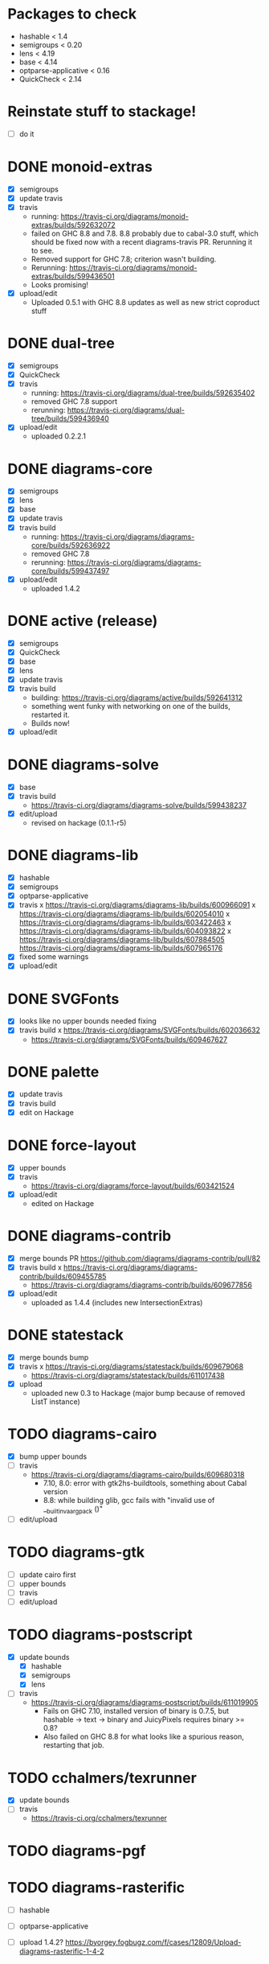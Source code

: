 * Packages to check

  - hashable < 1.4
  - semigroups < 0.20
  - lens < 4.19
  - base < 4.14
  - optparse-applicative < 0.16
  - QuickCheck < 2.14

* Reinstate stuff to stackage!
  + [ ] do it

* DONE monoid-extras
  + [X] semigroups
  + [X] update travis
  + [X] travis
    - running: https://travis-ci.org/diagrams/monoid-extras/builds/592632072
    - failed on GHC 8.8 and 7.8.  8.8 probably due to cabal-3.0 stuff,
      which should be fixed now with a recent diagrams-travis PR.
      Rerunning it to see.
    - Removed support for GHC 7.8; criterion wasn't building.
    - Rerunning: https://travis-ci.org/diagrams/monoid-extras/builds/599436501
    - Looks promising!
  + [X] upload/edit
    - Uploaded 0.5.1 with GHC 8.8 updates as well as new strict
      coproduct stuff
* DONE dual-tree
  + [X] semigroups
  + [X] QuickCheck
  + [X] travis
    - running:
      https://travis-ci.org/diagrams/dual-tree/builds/592635402
    - removed GHC 7.8 support
    - rerunning: https://travis-ci.org/diagrams/dual-tree/builds/599436940
  + [X] upload/edit
    - uploaded 0.2.2.1
* DONE diagrams-core
  + [X] semigroups
  + [X] lens
  + [X] base
  + [X] update travis
  + [X] travis build
    - running:
      https://travis-ci.org/diagrams/diagrams-core/builds/592636922
    - removed GHC 7.8
    - rerunning: https://travis-ci.org/diagrams/diagrams-core/builds/599437497
  + [X] upload/edit
    - uploaded 1.4.2
* DONE active (release)
  + [X] semigroups
  + [X] QuickCheck
  + [X] base
  + [X] lens
  + [X] update travis
  + [X] travis build
    - building: https://travis-ci.org/diagrams/active/builds/592641312
    - something went funky with networking on one of the builds,
      restarted it.
    - Builds now!
  + [X] upload/edit
* DONE diagrams-solve
  + [X] base
  + [X] travis build
    - https://travis-ci.org/diagrams/diagrams-solve/builds/599438237
  + [X] edit/upload
    - revised on hackage (0.1.1-r5)
* DONE diagrams-lib
  + [X] hashable
  + [X] semigroups
  + [X] optparse-applicative
  + [X] travis
    x https://travis-ci.org/diagrams/diagrams-lib/builds/600966091
    x https://travis-ci.org/diagrams/diagrams-lib/builds/602054010
    x https://travis-ci.org/diagrams/diagrams-lib/builds/603422463
    x https://travis-ci.org/diagrams/diagrams-lib/builds/604093822
    x https://travis-ci.org/diagrams/diagrams-lib/builds/607884505
      https://travis-ci.org/diagrams/diagrams-lib/builds/607965176
  + [X] fixed some warnings
  + [X] upload/edit
* DONE SVGFonts
  + [X] looks like no upper bounds needed fixing
  + [X] travis build
    x https://travis-ci.org/diagrams/SVGFonts/builds/602036632
    - https://travis-ci.org/diagrams/SVGFonts/builds/609467627
* DONE palette
  + [X] update travis
  + [X] travis build
  + [X] edit on Hackage
* DONE force-layout
  + [X] upper bounds
  + [X] travis
    - https://travis-ci.org/diagrams/force-layout/builds/603421524
  + [X] upload/edit
    - edited on Hackage
* DONE diagrams-contrib
  + [X] merge bounds PR https://github.com/diagrams/diagrams-contrib/pull/82
  + [X] travis build
    x https://travis-ci.org/diagrams/diagrams-contrib/builds/609455785
    - https://travis-ci.org/diagrams/diagrams-contrib/builds/609677856
  + [X] upload/edit
    - uploaded as 1.4.4 (includes new IntersectionExtras)
* DONE statestack
  - [X] merge bounds bump
  - [X] travis
    x https://travis-ci.org/diagrams/statestack/builds/609679068
    - https://travis-ci.org/diagrams/statestack/builds/611017438
  - [X] upload
    - uploaded new 0.3 to Hackage (major bump because of removed ListT
      instance)
* TODO diagrams-cairo
  - [X] bump upper bounds
  - [ ] travis
    - https://travis-ci.org/diagrams/diagrams-cairo/builds/609680318
      - 7.10, 8.0: error with gtk2hs-buildtools, something about Cabal
        version
      - 8.8: while building glib, gcc fails with "invalid use of __builtin_va_arg_pack ()"
  - [ ] edit/upload
* TODO diagrams-gtk
  - [ ] update cairo first
  - [ ] upper bounds
  - [ ] travis
  - [ ] edit/upload
* TODO diagrams-postscript
  + [X] update bounds
    + [X] hashable
    + [X] semigroups
    + [X] lens
  + [ ] travis
    - https://travis-ci.org/diagrams/diagrams-postscript/builds/611019905
      - Fails on GHC 7.10, installed version of binary is 0.7.5, but
        hashable -> text -> binary and JuicyPixels requires binary >=
        0.8?
      - Also failed on GHC 8.8 for what looks like a spurious reason,
        restarting that job.
* TODO cchalmers/texrunner
  + [X] update bounds
  + [ ] travis
    - https://travis-ci.org/cchalmers/texrunner
* TODO diagrams-pgf
* TODO diagrams-rasterific
  + [ ] hashable
  + [ ] optparse-applicative

  + [ ] upload 1.4.2? https://byorgey.fogbugz.com/f/cases/12809/Upload-diagrams-rasterific-1-4-2
* TODO jeffreyrosenbluth/svg-builder
  + [ ] hashable
* TODO diagrams-svg
  + [ ] hashable
  + [ ] semigroups
  + [ ] optparse-applicative
* TODO jeffreyrosenbluth/static-canvas
* TODO diagrams-canvas
* TODO diagrams-html5
* TODO diagrams
* TODO diagrams-builder
* TODO diagrams-haddock
* TODO diagrams-graphviz
* TODO diagrams-input
* TODO diagrams-backend-tests
* TODO docutils
* TODO diagrams-doc
* TODO diagrams-povray

* stackage things / tickets

  + [ ] optparse-applicative
    https://byorgey.fogbugz.com/f/cases/12783/Fwd-commercialhaskell-stackage-optparse-applicative-0-15-4693
  + [ ] check status of texrunner in Stackage?
    https://byorgey.fogbugz.com/f/cases/12795/Fwd-cchalmers-texrunner-Stackage-8

  + [ ] https://byorgey.fogbugz.com/f/cases/12787/Fwd-diagrams-diagrams-graphviz-Bump-deps-to-deal-with-ghc-8-6-9

  + [ ] lens https://byorgey.fogbugz.com/f/cases/12922/Fix-lens-upper-bounds
  + [ ]
    https://byorgey.fogbugz.com/f/cases/12959/Fwd-diagrams-diagrams-solve-Cut-a-new-release-6
  + [X]
    https://byorgey.fogbugz.com/f/cases/12960/Fwd-diagrams-active-Support-GHC-8-8-26
  + [X]
    https://byorgey.fogbugz.com/f/cases/12961/Fwd-diagrams-monoid-extras-Cut-a-new-release-for-8-8-41
  + [ ]
    https://byorgey.fogbugz.com/f/cases/12963/Fwd-diagrams-diagrams-lib-Support-lens-4-18-343
  + [X]
    https://byorgey.fogbugz.com/f/cases/12978/Fwd-diagrams-diagrams-core-New-release-on-Hackage-to-allow-GHC-8-8-1-107

**** Hashable upper bounds

     update to 1.3.  Looked at changelog, shouldn't really affect anything.

     + [ ] -lib
     + [ ] -contrib
     + [ ] -postscript
     + [ ] -rasterific
     + [ ] svg-builder
     + [ ] -svg
**** Semigroups upper bounds

     Update to allow 0.19.  Shouldn't have any bad effects.

     + [X] monoid-extras
     + [X] dual-tree
     + [X] active
     + [ ] -core
     + [ ] -lib
     + [ ] -contrib
     + [ ] -postscript
     + [ ] -svg
**** Lens upper bounds
**** QuickCheck upper bounds

     + [ ] monoid-extras
     + [ ] dual-tree
     + [X] active
     + [ ] diagrams-contrib
